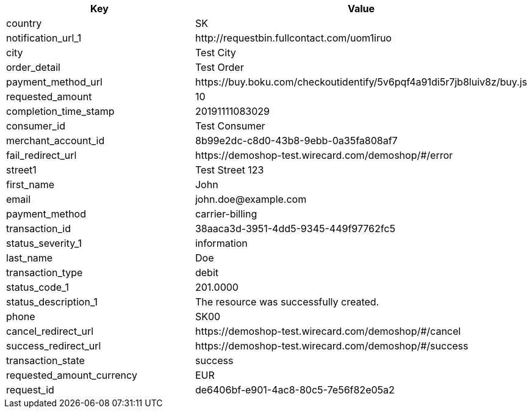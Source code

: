 |===
| Key | Value

| country | SK
| notification_url_1 | \http://requestbin.fullcontact.com/uom1iruo
| city | Test City
| order_detail | Test Order
| payment_method_url | \https://buy.boku.com/checkoutidentify/5v6pqf4a91di5r7jb8luiv8z/buy.js
| requested_amount | 10
| completion_time_stamp | 20191111083029
| consumer_id | Test Consumer
| merchant_account_id | 8b99e2dc-c8d0-43b8-9ebb-0a35fa808af7
| fail_redirect_url | \https://demoshop-test.wirecard.com/demoshop/#/error
| street1 | Test Street 123
| first_name | John
| email | \john.doe@example.com
| payment_method | carrier-billing
| transaction_id | 38aaca3d-3951-4dd5-9345-449f97762fc5
| status_severity_1 | information
| last_name | Doe
| transaction_type | debit
| status_code_1 | 201.0000
| status_description_1 | The resource was successfully created.
| phone | SK00
| cancel_redirect_url | \https://demoshop-test.wirecard.com/demoshop/#/cancel
| success_redirect_url | \https://demoshop-test.wirecard.com/demoshop/#/success
| transaction_state | success
| requested_amount_currency | EUR
| request_id | de6406bf-e901-4ac8-80c5-7e56f82e05a2
|===
